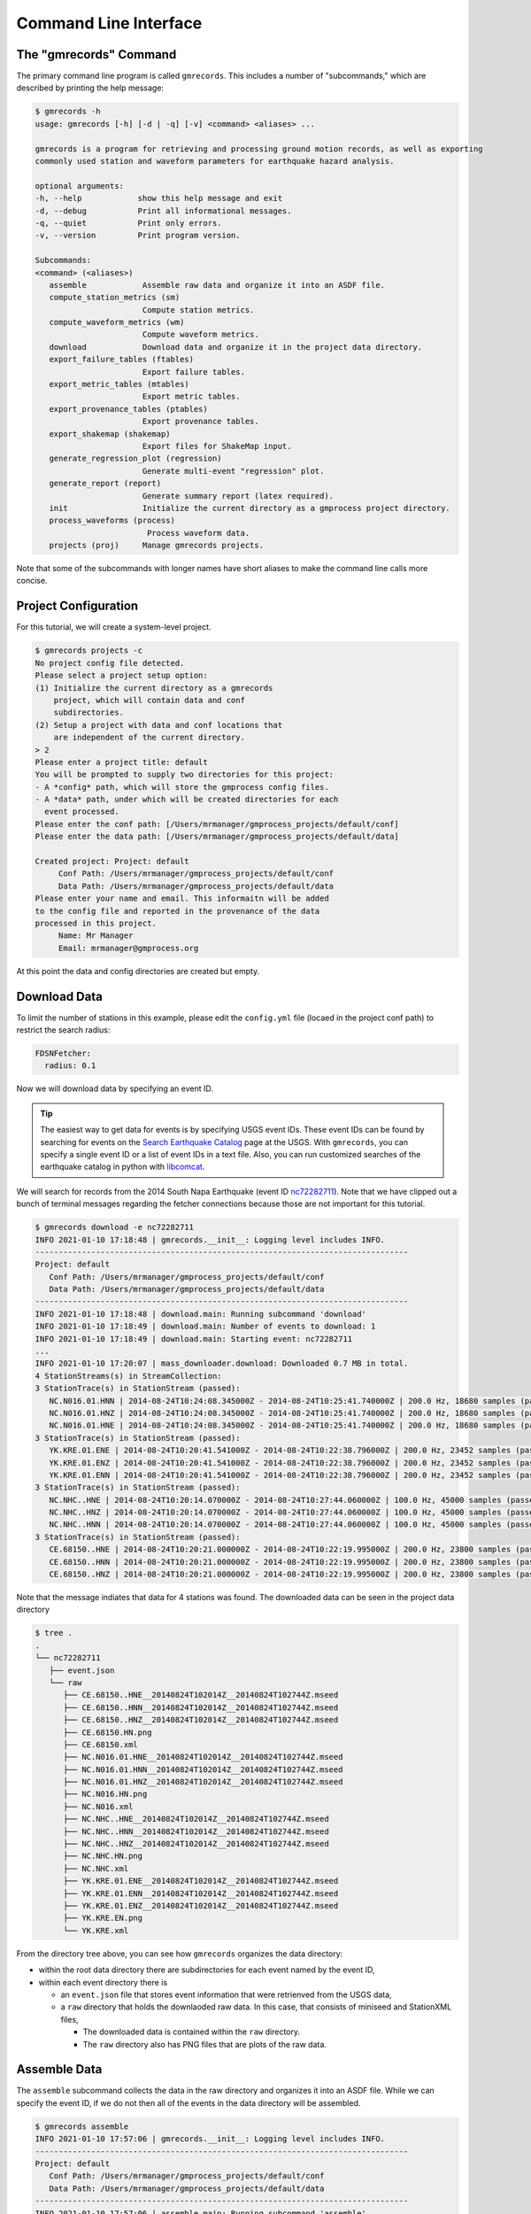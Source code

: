 Command Line Interface
======================

.. seealso::

   Be sure to review the discussion of how the ``gmrecords`` command line 
   interface makes use of "projects" in the 
   :ref:`Initial Setup` section.

The "gmrecords" Command
-----------------------

The primary command line program is called ``gmrecords``. This includes a
number of "subcommands," which are described by printing the help message:

.. code-block:: console

   $ gmrecords -h
   usage: gmrecords [-h] [-d | -q] [-v] <command> <aliases> ...

   gmrecords is a program for retrieving and processing ground motion records, as well as exporting
   commonly used station and waveform parameters for earthquake hazard analysis.

   optional arguments:
   -h, --help            show this help message and exit
   -d, --debug           Print all informational messages.
   -q, --quiet           Print only errors.
   -v, --version         Print program version.

   Subcommands:
   <command> (<aliases>)
      assemble            Assemble raw data and organize it into an ASDF file.
      compute_station_metrics (sm)
                          Compute station metrics.
      compute_waveform_metrics (wm)
                          Compute waveform metrics.
      download            Download data and organize it in the project data directory.
      export_failure_tables (ftables)
                          Export failure tables.
      export_metric_tables (mtables)
                          Export metric tables.
      export_provenance_tables (ptables)
                          Export provenance tables.
      export_shakemap (shakemap)
                          Export files for ShakeMap input.
      generate_regression_plot (regression)
                          Generate multi-event "regression" plot.
      generate_report (report)
                          Generate summary report (latex required).
      init                Initialize the current directory as a gmprocess project directory.
      process_waveforms (process)
                           Process waveform data.
      projects (proj)     Manage gmrecords projects.

Note that some of the subcommands with longer names have short aliases to make
the command line calls more concise.


Project Configuration
---------------------

For this tutorial, we will create a system-level project. 

.. code-block:: console

   $ gmrecords projects -c
   No project config file detected.
   Please select a project setup option:
   (1) Initialize the current directory as a gmrecords
       project, which will contain data and conf
       subdirectories.
   (2) Setup a project with data and conf locations that
       are independent of the current directory.
   > 2
   Please enter a project title: default
   You will be prompted to supply two directories for this project:
   - A *config* path, which will store the gmprocess config files.
   - A *data* path, under which will be created directories for each
     event processed.
   Please enter the conf path: [/Users/mrmanager/gmprocess_projects/default/conf]
   Please enter the data path: [/Users/mrmanager/gmprocess_projects/default/data]

   Created project: Project: default
        Conf Path: /Users/mrmanager/gmprocess_projects/default/conf
        Data Path: /Users/mrmanager/gmprocess_projects/default/data
   Please enter your name and email. This informaitn will be added
   to the config file and reported in the provenance of the data
   processed in this project.
        Name: Mr Manager
        Email: mrmanager@gmprocess.org

At this point the data and config directories are created but empty.

Download Data
-------------

To limit the number of stations in this example, please edit the ``config.yml``
file (locaed in the project conf path) to restrict the search radius:

.. code-block:: yaml

   FDSNFetcher:
     radius: 0.1

Now we will download data by specifying an event ID. 

.. tip::

   The easiest way to get data for events is by specifying USGS event IDs. 
   These event IDs can be found by searching for events on the 
   `Search Earthquake Catalog <https://earthquake.usgs.gov/earthquakes/search/>`_
   page at the USGS. With ``gmrecords``, you can specify a single event ID or a 
   list of event IDs in a text file. Also, you can run customized searches of
   the earthquake catalog in python with 
   `libcomcat <https://github.com/usgs/libcomcat>`_.
   

We will search for records from the 2014 South Napa Earthquake 
(event ID 
`nc72282711 <https://earthquake.usgs.gov/earthquakes/eventpage/nc72282711/executive>`_).
Note that we have clipped out a bunch of terminal messages regarding the fetcher
connections because those are not important for this tutorial. 

.. code-block:: console

   $ gmrecords download -e nc72282711
   INFO 2021-01-10 17:18:48 | gmrecords.__init__: Logging level includes INFO.
   --------------------------------------------------------------------------------
   Project: default
      Conf Path: /Users/mrmanager/gmprocess_projects/default/conf
      Data Path: /Users/mrmanager/gmprocess_projects/default/data
   --------------------------------------------------------------------------------
   INFO 2021-01-10 17:18:48 | download.main: Running subcommand 'download'
   INFO 2021-01-10 17:18:49 | download.main: Number of events to download: 1
   INFO 2021-01-10 17:18:49 | download.main: Starting event: nc72282711
   ...
   INFO 2021-01-10 17:20:07 | mass_downloader.download: Downloaded 0.7 MB in total.
   4 StationStreams(s) in StreamCollection:
   3 StationTrace(s) in StationStream (passed):
      NC.N016.01.HNN | 2014-08-24T10:24:08.345000Z - 2014-08-24T10:25:41.740000Z | 200.0 Hz, 18680 samples (passed)
      NC.N016.01.HNZ | 2014-08-24T10:24:08.345000Z - 2014-08-24T10:25:41.740000Z | 200.0 Hz, 18680 samples (passed)
      NC.N016.01.HNE | 2014-08-24T10:24:08.345000Z - 2014-08-24T10:25:41.740000Z | 200.0 Hz, 18680 samples (passed)
   3 StationTrace(s) in StationStream (passed):
      YK.KRE.01.ENE | 2014-08-24T10:20:41.541000Z - 2014-08-24T10:22:38.796000Z | 200.0 Hz, 23452 samples (passed)
      YK.KRE.01.ENZ | 2014-08-24T10:20:41.541000Z - 2014-08-24T10:22:38.796000Z | 200.0 Hz, 23452 samples (passed)
      YK.KRE.01.ENN | 2014-08-24T10:20:41.541000Z - 2014-08-24T10:22:38.796000Z | 200.0 Hz, 23452 samples (passed)
   3 StationTrace(s) in StationStream (passed):
      NC.NHC..HNE | 2014-08-24T10:20:14.070000Z - 2014-08-24T10:27:44.060000Z | 100.0 Hz, 45000 samples (passed)
      NC.NHC..HNZ | 2014-08-24T10:20:14.070000Z - 2014-08-24T10:27:44.060000Z | 100.0 Hz, 45000 samples (passed)
      NC.NHC..HNN | 2014-08-24T10:20:14.070000Z - 2014-08-24T10:27:44.060000Z | 100.0 Hz, 45000 samples (passed)
   3 StationTrace(s) in StationStream (passed):
      CE.68150..HNE | 2014-08-24T10:20:21.000000Z - 2014-08-24T10:22:19.995000Z | 200.0 Hz, 23800 samples (passed)
      CE.68150..HNN | 2014-08-24T10:20:21.000000Z - 2014-08-24T10:22:19.995000Z | 200.0 Hz, 23800 samples (passed)
      CE.68150..HNZ | 2014-08-24T10:20:21.000000Z - 2014-08-24T10:22:19.995000Z | 200.0 Hz, 23800 samples (passed)

Note that the message indiates that data for 4 stations was found. The
downloaded data can be seen in the project data directory

.. code-block:: console

   $ tree .
   .
   └── nc72282711
      ├── event.json
      └── raw
         ├── CE.68150..HNE__20140824T102014Z__20140824T102744Z.mseed
         ├── CE.68150..HNN__20140824T102014Z__20140824T102744Z.mseed
         ├── CE.68150..HNZ__20140824T102014Z__20140824T102744Z.mseed
         ├── CE.68150.HN.png
         ├── CE.68150.xml
         ├── NC.N016.01.HNE__20140824T102014Z__20140824T102744Z.mseed
         ├── NC.N016.01.HNN__20140824T102014Z__20140824T102744Z.mseed
         ├── NC.N016.01.HNZ__20140824T102014Z__20140824T102744Z.mseed
         ├── NC.N016.HN.png
         ├── NC.N016.xml
         ├── NC.NHC..HNE__20140824T102014Z__20140824T102744Z.mseed
         ├── NC.NHC..HNN__20140824T102014Z__20140824T102744Z.mseed
         ├── NC.NHC..HNZ__20140824T102014Z__20140824T102744Z.mseed
         ├── NC.NHC.HN.png
         ├── NC.NHC.xml
         ├── YK.KRE.01.ENE__20140824T102014Z__20140824T102744Z.mseed
         ├── YK.KRE.01.ENN__20140824T102014Z__20140824T102744Z.mseed
         ├── YK.KRE.01.ENZ__20140824T102014Z__20140824T102744Z.mseed
         ├── YK.KRE.EN.png
         └── YK.KRE.xml

From the directory tree above, you can see how ``gmrecords`` organizes the data
directory:

- within the root data directory there are subdirectories for each event named
  by the event ID, 
- within each event directory there is 

  - an ``event.json`` file that stores event information that were retrienved 
    from the USGS data,
  - a ``raw`` directory that holds the downlaoded raw data. In this case, that
    consists of miniseed and StationXML files, 

    - The downloaded data is contained within the ``raw`` directory.
    - The ``raw`` directory also has PNG files that are plots of the raw data.

Assemble Data
-------------

The ``assemble`` subcommand collects the data in the raw directory and 
organizes it into an ASDF file. While we can specify the event ID, if we
do not then all of the events in the data directory will be assembled.

.. code-block:: console

   $ gmrecords assemble
   INFO 2021-01-10 17:57:06 | gmrecords.__init__: Logging level includes INFO.
   --------------------------------------------------------------------------------
   Project: default
      Conf Path: /Users/mrmanager/gmprocess_projects/default/conf
      Data Path: /Users/mrmanager/gmprocess_projects/default/data
   --------------------------------------------------------------------------------
   INFO 2021-01-10 17:57:06 | assemble.main: Running subcommand 'assemble'
   [nc72282711 2014-08-24T10:20:44.070000Z 38.215 -122.312 11.1km M6.0 mw]
   INFO 2021-01-10 17:57:06 | assemble.main: Number of events to assemble: 1
   INFO 2021-01-10 17:57:06 | assemble.main: Starting event: nc72282711
   4 StationStreams(s) in StreamCollection:
   3 StationTrace(s) in StationStream (passed):
      NC.N016.01.HNN | 2014-08-24T10:24:08.345000Z - 2014-08-24T10:25:41.740000Z | 200.0 Hz, 18680 samples (passed)
      NC.N016.01.HNZ | 2014-08-24T10:24:08.345000Z - 2014-08-24T10:25:41.740000Z | 200.0 Hz, 18680 samples (passed)
      NC.N016.01.HNE | 2014-08-24T10:24:08.345000Z - 2014-08-24T10:25:41.740000Z | 200.0 Hz, 18680 samples (passed)
   3 StationTrace(s) in StationStream (passed):
      YK.KRE.01.ENE | 2014-08-24T10:20:41.541000Z - 2014-08-24T10:22:38.796000Z | 200.0 Hz, 23452 samples (passed)
      YK.KRE.01.ENZ | 2014-08-24T10:20:41.541000Z - 2014-08-24T10:22:38.796000Z | 200.0 Hz, 23452 samples (passed)
      YK.KRE.01.ENN | 2014-08-24T10:20:41.541000Z - 2014-08-24T10:22:38.796000Z | 200.0 Hz, 23452 samples (passed)
   3 StationTrace(s) in StationStream (passed):
      NC.NHC..HNE | 2014-08-24T10:20:14.070000Z - 2014-08-24T10:27:44.060000Z | 100.0 Hz, 45000 samples (passed)
      NC.NHC..HNZ | 2014-08-24T10:20:14.070000Z - 2014-08-24T10:27:44.060000Z | 100.0 Hz, 45000 samples (passed)
      NC.NHC..HNN | 2014-08-24T10:20:14.070000Z - 2014-08-24T10:27:44.060000Z | 100.0 Hz, 45000 samples (passed)
   3 StationTrace(s) in StationStream (passed):
      CE.68150..HNE | 2014-08-24T10:20:21.000000Z - 2014-08-24T10:22:19.995000Z | 200.0 Hz, 23800 samples (passed)
      CE.68150..HNN | 2014-08-24T10:20:21.000000Z - 2014-08-24T10:22:19.995000Z | 200.0 Hz, 23800 samples (passed)
      CE.68150..HNZ | 2014-08-24T10:20:21.000000Z - 2014-08-24T10:22:19.995000Z | 200.0 Hz, 23800 samples (passed)

   INFO 2021-01-10 17:57:08 | stream_workspace.addStreams: Adding waveforms for station N016
   INFO 2021-01-10 17:57:08 | stream_workspace.addStreams: Adding waveforms for station KRE
   INFO 2021-01-10 17:57:08 | stream_workspace.addStreams: Adding waveforms for station NHC
   INFO 2021-01-10 17:57:08 | stream_workspace.addStreams: Adding waveforms for station 68150

   The following files have been created:
   File type: Workspace
      /Users/mrmanager/gmprocess_projects/default/data/nc72282711/workspace.h5

The console message indicates that the ``workspace.h5`` ASDF file has been
created. 

.. note::

   The `Seismic Data <https://seismic-data.org/>`_ folks have developed a
   graphical user interface to explore ASDF data sets called
   `ASDF Sextant <https://github.com/SeismicData/asdf_sextant>`_
   and this may be useful for browsing the contents of the ASDF file.
   Since ASDF is an HDF5 specification, it can also be loaded in most 
   programming languages using
   `HDF5 <https://www.hdfgroup.org/solutions/hdf5/>`_ libraries.


Process Waveforms
-----------------------
The ``process_waveforms`` (or just ``process`` for short) subcommand reads in
the raw data from the ASDF workspace files that were created by the assemble
subcommand, and then applies the waveform processing steps that are specified 
the config file (in the processing section). The processed waveforms are then 
added to the ASDF workspace file.

.. code-block:: console

   $ gmrecords process
   INFO 2021-01-10 18:16:22 | gmrecords.__init__: Logging level includes INFO.
   --------------------------------------------------------------------------------
   Project: default
      Conf Path: /Users/mrmanager/gmprocess_projects/default/conf
      Data Path: /Users/mrmanager/gmprocess_projects/default/data
   --------------------------------------------------------------------------------
   INFO 2021-01-10 18:16:22 | process_waveforms.main: Running subcommand 'process_waveforms'
   INFO 2021-01-10 18:16:22 | process_waveforms.main: Processing tag: 20210111011622
   INFO 2021-01-10 18:16:22 | process_waveforms.main: Processing 'unprocessed' streams for event nc72282711...
   WARNING 2021-01-10 18:16:22 | phase.calc_snr: Noise window for NC.N016.01.HNE has mean of zero.
   WARNING 2021-01-10 18:16:22 | phase.calc_snr: Noise window for NC.N016.01.HNN has mean of zero.
   WARNING 2021-01-10 18:16:22 | phase.calc_snr: Noise window for NC.N016.01.HNZ has mean of zero.
   INFO 2021-01-10 18:16:23 | processing.process_streams: Stream: CE.68150.HN
   INFO 2021-01-10 18:16:23 | processing.process_streams: Stream: NC.N016.HN
   INFO 2021-01-10 18:16:23 | stationtrace.fail: snr_check
   INFO 2021-01-10 18:16:23 | stationtrace.fail: Failed SNR check; SNR less than threshold.
   INFO 2021-01-10 18:16:23 | stationtrace.fail: snr_check
   INFO 2021-01-10 18:16:23 | stationtrace.fail: Failed SNR check; SNR less than threshold.
   INFO 2021-01-10 18:16:24 | stationtrace.fail: snr_check
   INFO 2021-01-10 18:16:24 | stationtrace.fail: Failed SNR check; SNR less than threshold.
   INFO 2021-01-10 18:16:24 | processing.process_streams: Stream: NC.NHC.HN
   INFO 2021-01-10 18:16:24 | processing.process_streams: Stream: YK.KRE.EN
   INFO 2021-01-10 18:16:24 | processing.process_streams: Finished processing streams.
   INFO 2021-01-10 18:16:25 | stream_workspace.addStreams: Adding waveforms for station 68150
   INFO 2021-01-10 18:16:25 | stream_workspace.addStreams: Adding waveforms for station N016
   INFO 2021-01-10 18:16:25 | stream_workspace.addStreams: Adding waveforms for station NHC
   INFO 2021-01-10 18:16:25 | stream_workspace.addStreams: Adding waveforms for station KRE
   No new files created.

Note that the console messages indicate that some of the traces failed the 
signal-to-noise requirements.

Generate Report
---------------

For each evennt, the ``gmrecords`` command can generate a "report" that is
useful to review which streams failed and why. The report gives a 1-page per 
station summary that includes:

- the acceleration and velocity plots,
- the location where the signal and noise windows were split,
- the signal and noise spectra (raw and smoothed), and
- a table of the processing steps applied to the record.
- the failure reason for stations that have failed.

.. code-block:: console

   $ gmrecords report
   INFO 2021-01-10 18:25:51 | gmrecords.__init__: Logging level includes INFO.
   --------------------------------------------------------------------------------
   Project: default
      Conf Path: /Users/mrmanager/gmprocess_projects/default/conf
      Data Path: /Users/mrmanager/gmprocess_projects/default/data
   --------------------------------------------------------------------------------
   INFO 2021-01-10 18:25:51 | generate_report.main: Running subcommand 'generate_report'
   INFO 2021-01-10 18:25:52 | generate_report.main: Creating diagnostic plots for event nc72282711...
   INFO 2021-01-10 18:26:06 | generate_report.main: Generating summary report for event nc72282711...

   The following files have been created:
   File type: Station map
      /Users/mrmanager/gmprocess_projects/default/data/nc72282711/stations_map.png
   File type: Moveout plot
      /Users/mrmanager/gmprocess_projects/default/data/nc72282711/moveout_plot.png
   File type: Summary report
      /Users/mrmanager/gmprocess_projects/default/data/nc72282711/report_nc72282711.pdf


From the report plots (see below), you can see that the NC.N016 station failed 
the SNR check. You can also see that it is likely because the signal and noise 
windows were not cleanly separated and so if the windowing were adjusted this 
record might pass the signal-to-noise requirement.

.. tab:: NC.NHC

    .. image:: ../../_static/nc72282711_NC.NHC.HN.png

.. tab:: NC.N016

    .. image:: ../../_static/nc72282711_NC.N016.HN.png

.. tab:: CE.68150

    .. image:: ../../_static/nc72282711_CE.68150.HN.png

.. tab:: YK.KRE

    .. image:: ../../_static/nc72282711_YK.KRE.EN.png


.. admonition:: Report Explanation
   :class: tip

   The full report for each station also includes the provenance table and 
   failure reason (not shown here). The **first row** of plots is the 
   acceleration time series, the **second row** of plots is the velocity time 
   series. The vertical dashed red line indicates the boundary between the 
   signal and noise windows. The **third row** of plots gives the raw and 
   smoothed Fourier amplitude spectra, where the dashed black curve is a Brune 
   spectra fit to the data, and the vertical dashed line is the corner 
   frequency. The **fourth row** of plots is the signal-to-noise ratio (SNR), 
   where the vertical grey lines indicate the bandpass where the SNR criteria 
   are required, the horizontal grey line is the minimum SNR, and the vertical 
   black dashed lines are the selected bandpass filter corners.

Compute Station Metrics
-----------------------

The ``compute_station_metrics`` subcommand computes station metrics (like
epicentral distance) and add them to the ASDF workspace file.

.. code-block:: console

   $ gmrecords compute_station_metrics
   INFO 2021-01-10 19:23:43 | gmrecords.__init__: Logging level includes INFO.
   --------------------------------------------------------------------------------
   Project: default
      Conf Path: /Users/mrmanager/gmprocess_projects/default/conf
      Data Path: /Users/mrmanager/gmprocess_projects/default/data
   --------------------------------------------------------------------------------
   INFO 2021-01-10 19:23:43 | compute_station_metrics.main: Running subcommand 'compute_station_metrics'
   INFO 2021-01-10 19:23:43 | compute_station_metrics.main: Computing station metrics for event nc72282711...
   INFO 2021-01-10 19:23:44 | compute_station_metrics.main: Calculating station metrics for CE.68150.HN...
   INFO 2021-01-10 19:23:48 | compute_station_metrics.main: Calculating station metrics for NC.N016.HN...
   INFO 2021-01-10 19:23:51 | compute_station_metrics.main: Calculating station metrics for NC.NHC.HN...
   INFO 2021-01-10 19:23:55 | compute_station_metrics.main: Calculating station metrics for YK.KRE.EN...
   INFO 2021-01-10 19:23:59 | compute_station_metrics.main: Added station metrics to workspace files with tag '20210111011622'.
   No new files created.

Compute Waveform Metrics
------------------------

The ``compute_waveform_metrics`` subcommand computes waveform metrics (such as 
spectral accelerations) and adds them to the ASDF workspace file. The waveform 
metrics that are computed are defined in the metrics section of the conf file. 
The metrics are defined by intensity metric types (e.g., spectral acceleration 
vs duration) and intensity measure component (how the instrument components are 
combined).

.. code-block:: console 

   $ gmrecords compute_waveform_metrics
   INFO 2021-01-10 19:25:57 | gmrecords.__init__: Logging level includes INFO.
   --------------------------------------------------------------------------------
   Project: default
      Conf Path: /Users/mrmanager/gmprocess_projects/default/conf
      Data Path: /Users/mrmanager/gmprocess_projects/default/data
   --------------------------------------------------------------------------------
   INFO 2021-01-10 19:25:57 | compute_waveform_metrics.main: Running subcommand 'compute_waveform_metrics'
   INFO 2021-01-10 19:25:57 | compute_waveform_metrics.main: Computing waveform metrics for event nc72282711...
   INFO 2021-01-10 19:25:58 | compute_waveform_metrics.main: Calculating waveform metrics for CE.68150.HN...
   INFO 2021-01-10 19:26:03 | compute_waveform_metrics.main: Calculating waveform metrics for NC.NHC.HN...
   INFO 2021-01-10 19:26:08 | compute_waveform_metrics.main: Calculating waveform metrics for YK.KRE.EN...
   INFO 2021-01-10 19:26:14 | compute_waveform_metrics.main: Added waveform metrics to workspace files with tag '20210111011622'.
   No new files created.

Note that you can see from the console output that the waveform metrics were 
not computed for the station that failed the signal-to-noise ratio test.



.. Indices and tables
.. ==================

.. * :ref:`genindex`
.. * :ref:`modindex`
.. * :ref:`search`
